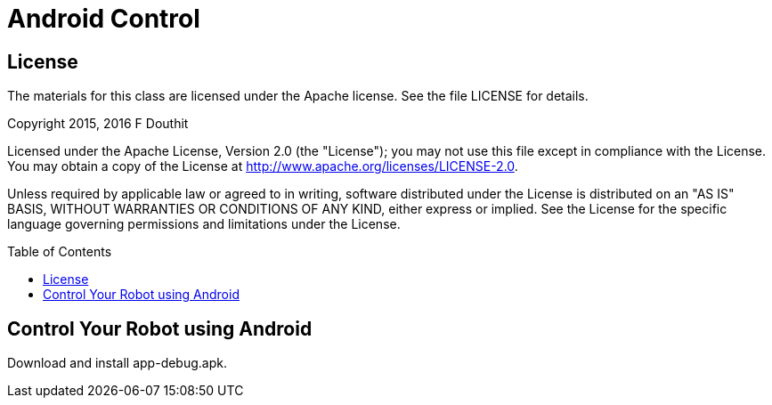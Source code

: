 :imagesdir: ./images
:toc: macro

= Android Control

== License

The materials for this class are licensed under the Apache license. See the file LICENSE for details.

Copyright 2015, 2016 F Douthit

Licensed under the Apache License, Version 2.0 (the "License");
you may not use this file except in compliance with the License.
You may obtain a copy of the License at
http://www.apache.org/licenses/LICENSE-2.0.

Unless required by applicable law or agreed to in writing, software
distributed under the License is distributed on an "AS IS" BASIS,
WITHOUT WARRANTIES OR CONDITIONS OF ANY KIND, either express or implied.
See the License for the specific language governing permissions and
limitations under the License.

toc::[]

== Control Your Robot using Android
Download and install app-debug.apk.
